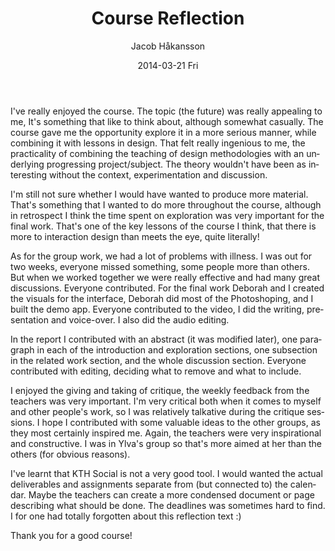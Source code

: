 
#+TITLE:     Course Reflection
#+AUTHOR:    Jacob Håkansson
#+EMAIL:     jacobhak@kth.se
#+DATE:      2014-03-21 Fri
#+DESCRIPTION:
#+KEYWORDS:
#+LANGUAGE:  en
#+OPTIONS:   H:3 num:t toc:nil \n:nil @:t ::t |:t ^:t -:t f:t *:t <:t
#+OPTIONS:   TeX:t LaTeX:t skip:nil d:nil todo:t pri:nil tags:not-in-toc
#+INFOJS_OPT: view:nil toc:nil ltoc:t mouse:underline buttons:0 path:http://orgmode.org/org-info.js
#+EXPORT_SELECT_TAGS: export
#+EXPORT_EXCLUDE_TAGS: noexport
#+LINK_UP:   
#+LINK_HOME: 
#+XSLT:
I've really enjoyed the course. The topic (the future) was really
appealing to me, It's something that like to think about, although somewhat
casually. The course gave me the opportunity explore it in a more
serious manner, while combining it with lessons in design. That felt
really ingenious to me, the practicality of combining the teaching of
design methodologies with an underlying progressing
project/subject. The theory wouldn't have been as interesting without
the context, experimentation and discussion.

I'm still not sure whether I would have wanted to produce more
material. That's something that I wanted to do more throughout the
course, although in retrospect I think the time spent on exploration
was very important for the final work. That's one of the key lessons
of the course I think, that there is more to interaction design than
meets the eye, quite literally!

As for the group work, we had a lot of problems with illness. I was
out for two weeks, everyone missed something, some people more
than others. But when we worked together we were really effective and
had many great discussions. Everyone contributed. For the final work
Deborah and I created the visuals for the interface, Deborah did most
of the Photoshoping, and I built the demo app. Everyone contributed
to the video, I did the writing, presentation and voice-over.
I also did the audio editing.

In the report I contributed with an abstract (it was modified later), one paragraph
in each of the introduction and exploration sections, one subsection in the
related work section, and the whole discussion section. Everyone
contributed with editing, deciding what to remove and what to include.

I enjoyed the giving and taking of critique, the weekly feedback from
the teachers was very important. I'm very critical both when it comes
to myself and other people's work, so I was relatively talkative
during the critique sessions. I hope I contributed with some valuable
ideas to the other groups, as they most certainly inspired me. Again,
the teachers were very inspirational and constructive. I was in
Ylva's group so that's more aimed at her than the others (for obvious
reasons).

I've learnt that KTH Social is not a very good tool. I would wanted
the actual deliverables and assignments separate from (but connected
to) the calendar. Maybe the teachers can create a more condensed
document or page describing what should be done. The deadlines was
sometimes hard to find. I for one had totally forgotten about this
reflection text :)

Thank you for a good course!
